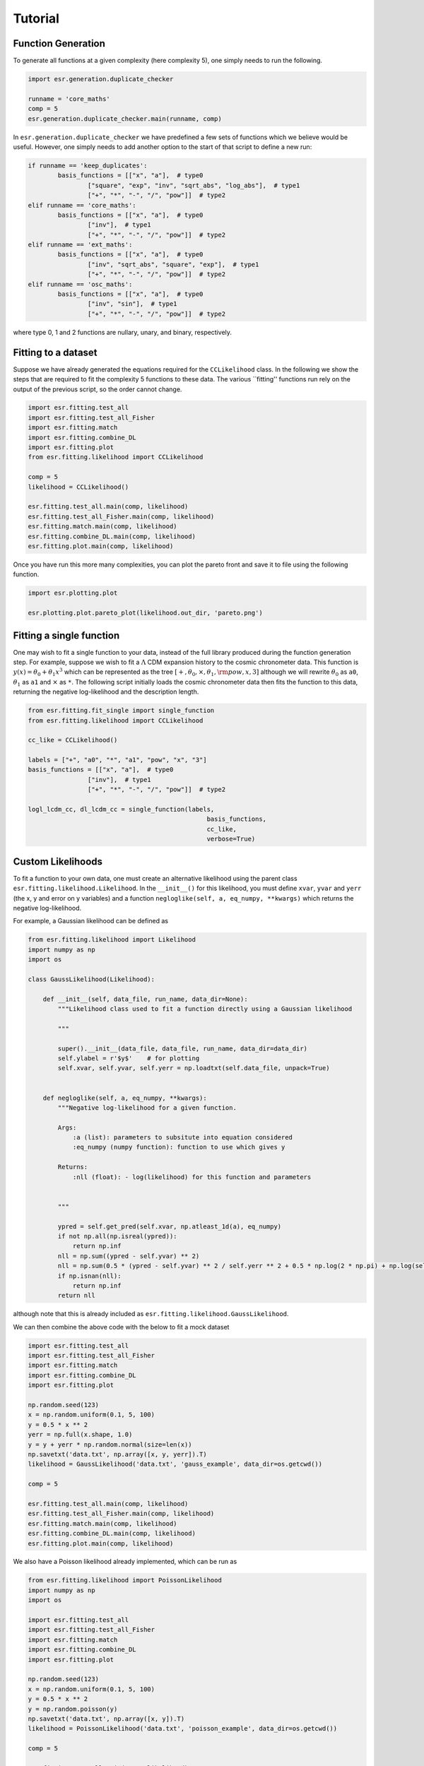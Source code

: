 .. default-role:: math

Tutorial
========

Function Generation
-------------------

To generate all functions at a given complexity (here complexity 5), one simply needs to run the following.

.. code-block:: python

	import esr.generation.duplicate_checker

	runname = 'core_maths'
	comp = 5
	esr.generation.duplicate_checker.main(runname, comp)


In ``esr.generation.duplicate_checker`` we have  predefined a few sets of functions which we believe would be useful. However, one simply needs to add another option to the start of that script to define a new run:

.. code-block:: python

	if runname == 'keep_duplicates':
        	basis_functions = [["x", "a"],  # type0
                	["square", "exp", "inv", "sqrt_abs", "log_abs"],  # type1
                	["+", "*", "-", "/", "pow"]]  # type2
    	elif runname == 'core_maths':
        	basis_functions = [["x", "a"],  # type0
                	["inv"],  # type1
                	["+", "*", "-", "/", "pow"]]  # type2
    	elif runname == 'ext_maths':
        	basis_functions = [["x", "a"],  # type0
                	["inv", "sqrt_abs", "square", "exp"],  # type1
                	["+", "*", "-", "/", "pow"]]  # type2
    	elif runname == 'osc_maths':
        	basis_functions = [["x", "a"],  # type0
                	["inv", "sin"],  # type1
                	["+", "*", "-", "/", "pow"]]  # type2

where type 0, 1 and 2 functions are nullary, unary, and binary, respectively.

Fitting to a dataset
--------------------

Suppose we have already generated the equations required for the ``CCLikelihood`` class. In the following we show the steps that are required to fit the complexity 5 functions to these data. The various ``fitting'' functions run rely on the output of the previous script, so the order cannot change. 


.. code-block:: python

	import esr.fitting.test_all
	import esr.fitting.test_all_Fisher
	import esr.fitting.match
	import esr.fitting.combine_DL
	import esr.fitting.plot
	from esr.fitting.likelihood import CCLikelihood

	comp = 5
	likelihood = CCLikelihood()

	esr.fitting.test_all.main(comp, likelihood)
	esr.fitting.test_all_Fisher.main(comp, likelihood)
	esr.fitting.match.main(comp, likelihood)
	esr.fitting.combine_DL.main(comp, likelihood)
	esr.fitting.plot.main(comp, likelihood)

Once you have run this more many complexities, you can plot the pareto front and save it to file using the following function.

.. code-block:: python

	import esr.plotting.plot

	esr.plotting.plot.pareto_plot(likelihood.out_dir, 'pareto.png')



Fitting a single function
-------------------------

One may wish to fit a single function to your data, instead of the full library produced during the function generation step.
For example, suppose we wish to fit a `\Lambda` CDM expansion history to the cosmic chronometer data.
This function is `y(x) = \theta_0 + \theta_1 x^3` which can be represented as the tree
`[+, \theta_0, \times, \theta_1, {\rm pow}, x, 3]` although we will rewrite `\theta_0` as ``a0``, `\theta_1` as ``a1`` and `\times` as ``*``.
The following script initially loads the cosmic chronometer data then fits the function to this data, returning the negative log-likelihood and the description length.

.. code-block:: python

	from esr.fitting.fit_single import single_function
	from esr.fitting.likelihood import CCLikelihood

	cc_like = CCLikelihood()

	labels = ["+", "a0", "*", "a1", "pow", "x", "3"]
	basis_functions = [["x", "a"],  # type0
			["inv"],  # type1
			["+", "*", "-", "/", "pow"]]  # type2

	logl_lcdm_cc, dl_lcdm_cc = single_function(labels, 
							basis_functions, 
							cc_like, 
							verbose=True)

Custom Likelihoods
------------------

To fit a function to your own data, one must create an alternative likelihood using the parent class ``esr.fitting.likelihood.Likelihood``. In the ``__init__()`` for this likelihood, you must define ``xvar``, ``yvar`` and ``yerr`` (the x, y and error on y variables) and a function ``negloglike(self, a, eq_numpy, **kwargs)`` which returns the negative log-likelihood.

For example, a Gaussian likelihood can be defined as

.. code-block:: python

	from esr.fitting.likelihood import Likelihood
	import numpy as np
	import os

	class GaussLikelihood(Likelihood):

	    def __init__(self, data_file, run_name, data_dir=None):
		"""Likelihood class used to fit a function directly using a Gaussian likelihood
		
		"""
		
		super().__init__(data_file, data_file, run_name, data_dir=data_dir)
		self.ylabel = r'$y$'    # for plotting
		self.xvar, self.yvar, self.yerr = np.loadtxt(self.data_file, unpack=True)


	    def negloglike(self, a, eq_numpy, **kwargs):
		"""Negative log-likelihood for a given function.
		
		Args:
		    :a (list): parameters to subsitute into equation considered
		    :eq_numpy (numpy function): function to use which gives y
		    
		Returns:
		    :nll (float): - log(likelihood) for this function and parameters
		
		
		"""

		ypred = self.get_pred(self.xvar, np.atleast_1d(a), eq_numpy)
		if not np.all(np.isreal(ypred)):
		    return np.inf
		nll = np.sum((ypred - self.yvar) ** 2)
		nll = np.sum(0.5 * (ypred - self.yvar) ** 2 / self.yerr ** 2 + 0.5 * np.log(2 * np.pi) + np.log(self.yerr))
		if np.isnan(nll):
		    return np.inf
		return nll
	
although note that this is already included as ``esr.fitting.likelihood.GaussLikelihood``.

We can then combine the above code with the below to fit a mock dataset

.. code-block:: python

	import esr.fitting.test_all
        import esr.fitting.test_all_Fisher
        import esr.fitting.match
        import esr.fitting.combine_DL
        import esr.fitting.plot

	np.random.seed(123)
	x = np.random.uniform(0.1, 5, 100)
	y = 0.5 * x ** 2
	yerr = np.full(x.shape, 1.0)
	y = y + yerr * np.random.normal(size=len(x))
	np.savetxt('data.txt', np.array([x, y, yerr]).T)
	likelihood = GaussLikelihood('data.txt', 'gauss_example', data_dir=os.getcwd())

	comp = 5

	esr.fitting.test_all.main(comp, likelihood)
	esr.fitting.test_all_Fisher.main(comp, likelihood)
	esr.fitting.match.main(comp, likelihood)
	esr.fitting.combine_DL.main(comp, likelihood)
	esr.fitting.plot.main(comp, likelihood)


We also have a Poisson likelihood already implemented, which can be run as

.. code-block:: python
	
	from esr.fitting.likelihood import PoissonLikelihood
	import numpy as np
	import os

	import esr.fitting.test_all
	import esr.fitting.test_all_Fisher
	import esr.fitting.match
	import esr.fitting.combine_DL
	import esr.fitting.plot

	np.random.seed(123)
	x = np.random.uniform(0.1, 5, 100)
	y = 0.5 * x ** 2
	y = np.random.poisson(y)
	np.savetxt('data.txt', np.array([x, y]).T)
	likelihood = PoissonLikelihood('data.txt', 'poisson_example', data_dir=os.getcwd())

	comp = 5

        esr.fitting.test_all.main(comp, likelihood)
        esr.fitting.test_all_Fisher.main(comp, likelihood)
        esr.fitting.match.main(comp, likelihood)
        esr.fitting.combine_DL.main(comp, likelihood)
        esr.fitting.plot.main(comp, likelihood)


